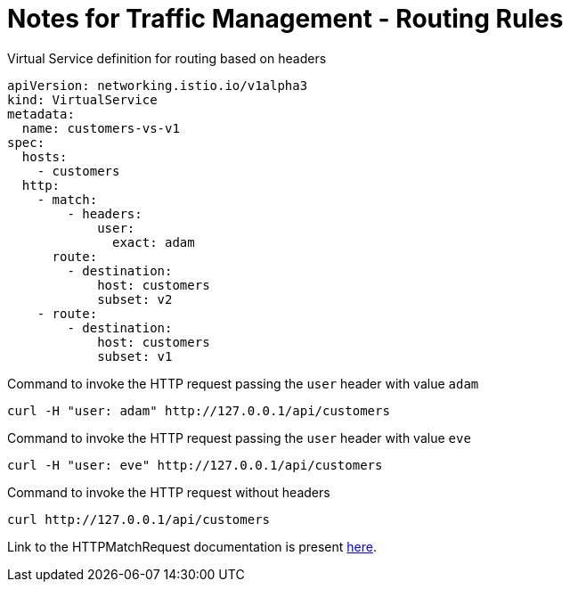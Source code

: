 = Notes for Traffic Management - Routing Rules

.Virtual Service definition for routing based on headers
[,yaml]
----
apiVersion: networking.istio.io/v1alpha3
kind: VirtualService
metadata:
  name: customers-vs-v1
spec:
  hosts:
    - customers
  http:
    - match:
        - headers:
            user:
              exact: adam
      route:
        - destination:
            host: customers
            subset: v2
    - route:
        - destination:
            host: customers
            subset: v1
----

.Command to invoke the HTTP request passing the `user` header with value `adam`
[,comsole]
----
curl -H "user: adam" http://127.0.0.1/api/customers
----

.Command to invoke the HTTP request passing the `user` header with value `eve`
[,comsole]
----
curl -H "user: eve" http://127.0.0.1/api/customers
----

.Command to invoke the HTTP request without headers
[,console]
----
curl http://127.0.0.1/api/customers
----

Link to the HTTPMatchRequest documentation is present https://istio.io/latest/docs/reference/config/networking/virtual-service/#HTTPMatchRequest[here].
